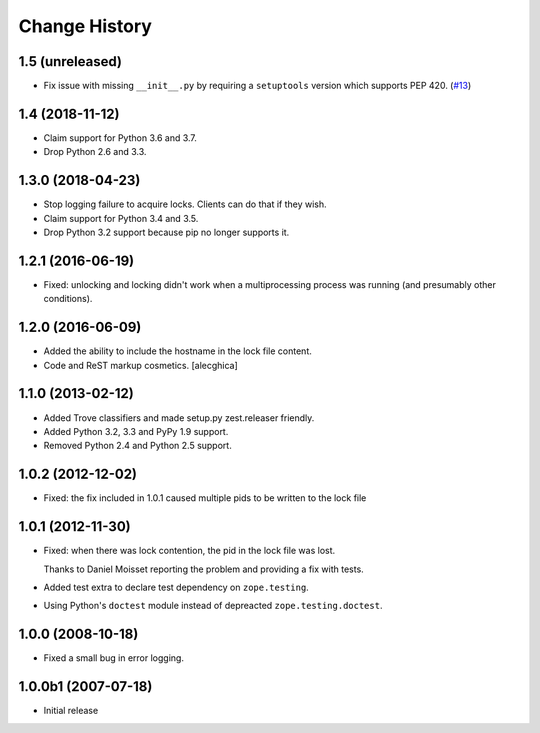 Change History
***************

1.5 (unreleased)
================

- Fix issue with missing ``__init__.py`` by requiring a ``setuptools`` version
  which supports PEP 420.
  (`#13 <https://github.com/zopefoundation/zc.lockfile/issues/13>`_)


1.4 (2018-11-12)
================

- Claim support for Python 3.6 and 3.7.

- Drop Python 2.6 and 3.3.


1.3.0 (2018-04-23)
==================

- Stop logging failure to acquire locks. Clients can do that if they wish.

- Claim support for Python 3.4 and 3.5.

- Drop Python 3.2 support because pip no longer supports it.

1.2.1 (2016-06-19)
==================

- Fixed: unlocking and locking didn't work when a multiprocessing
  process was running (and presumably other conditions).

1.2.0 (2016-06-09)
==================

- Added the ability to include the hostname in the lock file content.

- Code and ReST markup cosmetics.
  [alecghica]

1.1.0 (2013-02-12)
==================

- Added Trove classifiers and made setup.py zest.releaser friendly.

- Added Python 3.2, 3.3 and PyPy 1.9 support.

- Removed Python 2.4 and Python 2.5 support.

1.0.2 (2012-12-02)
==================

- Fixed: the fix included in 1.0.1 caused multiple pids to be written
  to the lock file

1.0.1 (2012-11-30)
==================

- Fixed: when there was lock contention, the pid in the lock file was
  lost.

  Thanks to Daniel Moisset reporting the problem and providing a fix
  with tests.

- Added test extra to declare test dependency on ``zope.testing``.

- Using Python's ``doctest`` module instead of depreacted
  ``zope.testing.doctest``.

1.0.0 (2008-10-18)
==================

- Fixed a small bug in error logging.

1.0.0b1 (2007-07-18)
====================

- Initial release
